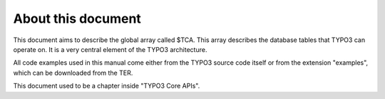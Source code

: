 ﻿.. include:: Images.txt

.. ==================================================
.. FOR YOUR INFORMATION
.. --------------------------------------------------
.. -*- coding: utf-8 -*- with BOM.

.. ==================================================
.. DEFINE SOME TEXTROLES
.. --------------------------------------------------
.. role::   underline
.. role::   typoscript(code)
.. role::   ts(typoscript)
   :class:  typoscript
.. role::   php(code)


About this document
^^^^^^^^^^^^^^^^^^^

This document aims to describe the global array called $TCA. This
array describes the database tables that TYPO3 can operate on. It is a
very central element of the TYPO3 architecture.

All code examples used in this manual come either from the TYPO3
source code itself or from the extension "examples", which can be
downloaded from the TER.

This document used to be a chapter inside "TYPO3 Core APIs".

